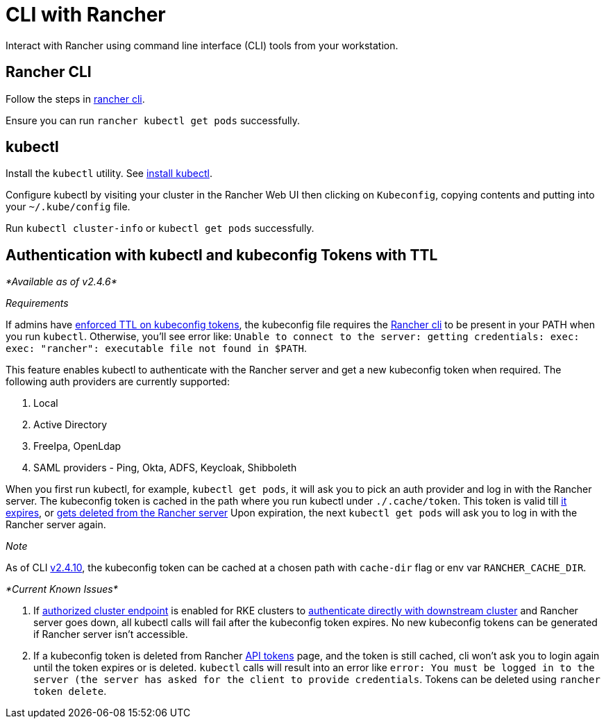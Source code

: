 = CLI with Rancher

Interact with Rancher using command line interface (CLI) tools from your workstation.

== Rancher CLI

Follow the steps in xref:../../reference-guides/cli-with-rancher/cli-with-rancher.adoc[rancher cli].

Ensure you can run `rancher kubectl get pods` successfully.

== kubectl

Install the `kubectl` utility. See https://kubernetes.io/docs/tasks/tools/install-kubectl/[install kubectl].

Configure kubectl by visiting your cluster in the Rancher Web UI then clicking on `Kubeconfig`, copying contents and putting into your `~/.kube/config` file.

Run `kubectl cluster-info` or `kubectl get pods` successfully.

== Authentication with kubectl and kubeconfig Tokens with TTL

_*Available as of v2.4.6*_

_Requirements_

If admins have link:../../reference-guides/about-the-api/api-tokens.adoc#setting-ttl-on-kubeconfig-tokens[enforced TTL on kubeconfig tokens], the kubeconfig file requires the xref:cli.adoc[Rancher cli] to be present in your PATH when you run `kubectl`. Otherwise, you'll see error like:
`Unable to connect to the server: getting credentials: exec: exec: "rancher": executable file not found in $PATH`.

This feature enables kubectl to authenticate with the Rancher server and get a new kubeconfig token when required. The following auth providers are currently supported:

. Local
. Active Directory
. FreeIpa, OpenLdap
. SAML providers - Ping, Okta, ADFS, Keycloak, Shibboleth

When you first run kubectl, for example, `kubectl get pods`, it will ask you to pick an auth provider and log in with the Rancher server.
The kubeconfig token is cached in the path where you run kubectl under `./.cache/token`. This token is valid till link:../../reference-guides/about-the-api/api-tokens.adoc#setting-ttl-on-kubeconfig-tokens[it expires], or link:../../reference-guides/about-the-api/api-tokens.adoc#deleting-tokens[gets deleted from the Rancher server]
Upon expiration, the next `kubectl get pods` will ask you to log in with the Rancher server again.

_Note_

As of CLI https://github.com/rancher/cli/releases/tag/v2.4.10[v2.4.10], the kubeconfig token can be cached at a chosen path with `cache-dir` flag or env var `RANCHER_CACHE_DIR`.

_*Current Known Issues*_

. If link:../../reference-guides/rancher-manager-architecture/communicating-with-downstream-user-clusters.adoc#4-authorized-cluster-endpoint[authorized cluster endpoint] is enabled for RKE clusters to link:../../how-to-guides/advanced-user-guides/manage-clusters/access-clusters/use-kubectl-and-kubeconfig.adoc#authenticating-directly-with-a-downstream-cluster[authenticate directly with downstream cluster] and Rancher server goes down, all kubectl calls will fail after the kubeconfig token expires. No new kubeconfig tokens can be generated if Rancher server isn't accessible.
. If a kubeconfig token is deleted from Rancher link:../../reference-guides/about-the-api/api-tokens.adoc#deleting-tokens[API tokens] page, and the token is still cached, cli won't ask you to login again until the token expires or is deleted.
`kubectl` calls will result into an error like `error: You must be logged in to the server (the server has asked for the client to provide credentials`. Tokens can be deleted using `rancher token delete`.
